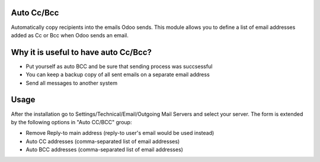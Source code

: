 .. image:: https://img.shields.io/badge/licence-AGPL--3-blue.svg
    :alt: License

Auto Cc/Bcc
===========
Automatically copy recipients into the emails Odoo sends. This module allows you to
define a list of email addresses added as Cc or Bcc when Odoo sends an email.


Why it is useful to have auto Cc/Bcc?
=====================================
- Put yourself as auto BCC and be sure that sending process was succsessful
- You can keep a backup copy of all sent emails on a separate email address
- Send all messages to another system

Usage
=====

After the installation go to Settings/Technical/Email/Outgoing Mail Servers and select your server.
The form is extended by the following options in "Auto CC/BCC" group:

- Remove Reply-to main address (reply-to user's email would be used instead)
- Auto CC addresses (comma-separated list of email addresses)
- Auto BCC addresses (comma-separated list of email addresses)




